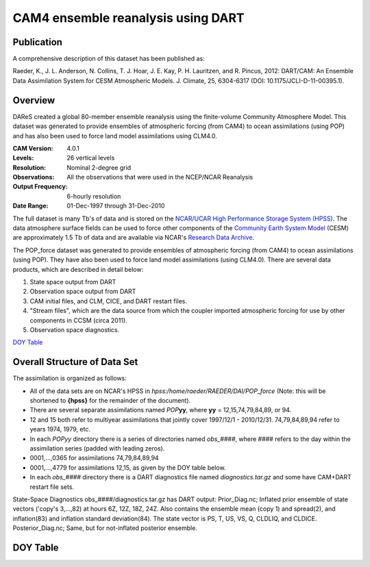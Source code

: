 CAM4 ensemble reanalysis using DART
===================================

Publication
-----------

A comprehensive description of this dataset has been published as:

Raeder, K., J. L. Anderson, N. Collins, T. J. Hoar, J. E. Kay, P. H. Lauritzen, and R. Pincus, 2012: DART/CAM: An Ensemble Data Assimilation System for CESM Atmospheric Models. J. Climate, 25, 6304-6317 (DOI: 10.1175/JCLI-D-11-00395.1).

Overview
--------
DAReS created a global 80-member ensemble reanalysis using the finite-volume Community Atmosphere Model. This dataset was generated to provide ensembles of atmospheric forcing (from CAM4) to ocean assimilations (using POP) and has also been used to force land model assimilations using CLM4.0.

:CAM Version: 4.0.1
:Levels: 26 vertical levels
:Resolution: Nominal 2-degree grid
:Observations: All the observations that were used in the NCEP/NCAR Reanalysis
:Output Frequency: 6-hourly resolution
:Date Range: 01-Dec-1997 through 31-Dec-2010

The full dataset is many Tb's of data and is stored on the `NCAR/UCAR High Performance Storage System (HPSS) <https://www2.cisl.ucar.edu/resources/storage-and-file-systems/hpss>`__. The data atmosphere surface fields can be used to force other components of the `Community Earth System Model <http://www2.cesm.ucar.edu/>`__ (CESM) are approximately 1.5 Tb of data and are available via NCAR's `Research Data Archive <https://rda.ucar.edu/datasets/ds199.1>`__.

The POP_force dataset was generated to provide ensembles of atmospheric forcing (from CAM4) to ocean assimilations (using POP). They have also been used to force land model assimilations (using CLM4.0). There are several data products, which are described in detail below:

#. State space output from DART
#. Observation space output from DART
#. CAM initial files, and CLM, CICE, and DART restart files.
#. "Stream files", which are the data source from which the coupler imported atmospheric forcing for use by other components in CCSM (circa 2011).
#. Observation space diagnostics.

`DOY Table`_

Overall Structure of Data Set 
-----------------------------

The assimilation is organized as follows:

- All of the data sets are on NCAR's HPSS in
  *hpss:/home/raeder/RAEDER/DAI/POP_force*
  (Note: this will be shortened to **{hpss}** for the remainder of the document).
- There are several separate assimilations named *POP*\ **yy**, where **yy** = 12,15,74,79,84,89, or 94.
- 12 and 15 both refer to multiyear assimilations that jointly cover 1997/12/1 - 2010/12/31. 74,79,84,89,94 refer to years 1974, 1979, etc.
- In each *POPyy* directory there is a series of directories named *obs_####*, where #### refers to the day within the assimilation series (padded with leading zeros).
- 0001,...,0365 for assimilations 74,79,84,89,94
- 0001,...,4779 for assimilations 12,15, as given by the DOY table below.
- In each *obs_####* directory there is a DART diagnostics file named *diagnostics.tar.gz* and some have CAM+DART restart file sets.

State-Space Diagnostics
obs_####/diagnostics.tar.gz has DART output: Prior_Diag.nc; Inflated
prior ensemble of state vectors ('copy's 3,...,82) at hours 6Z, 12Z,
18Z, 24Z. Also contains the ensemble mean (copy 1) and spread(2), and
inflation(83) and inflation standard deviation(84). The state vector
is PS, T, US, VS, Q, CLDLIQ, and CLDICE. Posterior_Diag.nc; Same, but
for not-inflated posterior ensemble.

DOY Table
---------
